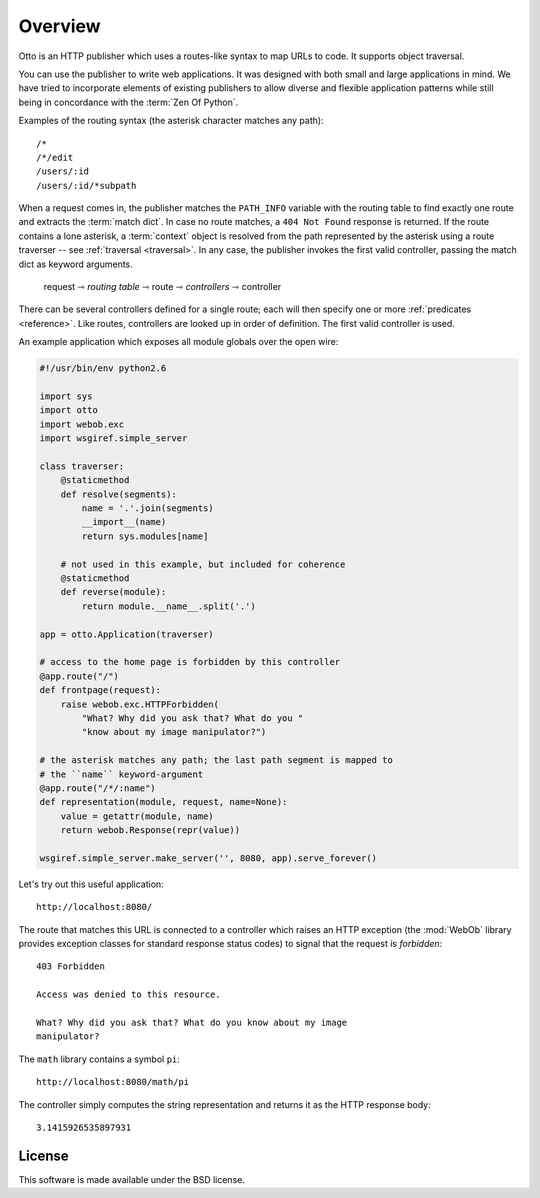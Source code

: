Overview
========

Otto is an HTTP publisher which uses a routes-like syntax to map URLs
to code. It supports object traversal.

You can use the publisher to write web applications. It was designed
with both small and large applications in mind. We have tried to
incorporate elements of existing publishers to allow diverse and
flexible application patterns while still being in concordance with
the :term:`Zen Of Python`.

Examples of the routing syntax (the asterisk character matches any path)::

  /*
  /*/edit
  /users/:id
  /users/:id/*subpath

When a request comes in, the publisher matches the ``PATH_INFO``
variable with the routing table to find exactly one route and extracts
the :term:`match dict`. In case no route matches, a ``404 Not Found``
response is returned. If the route contains a lone asterisk, a
:term:`context` object is resolved from the path represented by the
asterisk using a route traverser -- see :ref:`traversal
<traversal>`. In any case, the publisher invokes the first valid
controller, passing the match dict as keyword arguments.

  request ⇾ *routing table* ⇾ route ⇾ *controllers* ⇾ controller

There can be several controllers defined for a single route; each will
then specify one or more :ref:`predicates <reference>`. Like routes,
controllers are looked up in order of definition. The first valid
controller is used.

An example application which exposes all module globals over the open
wire:

.. code-block:: python

  #!/usr/bin/env python2.6

  import sys
  import otto
  import webob.exc
  import wsgiref.simple_server

  class traverser:
      @staticmethod
      def resolve(segments):
          name = '.'.join(segments)
          __import__(name)
          return sys.modules[name]

      # not used in this example, but included for coherence
      @staticmethod
      def reverse(module):
          return module.__name__.split('.')

  app = otto.Application(traverser)

  # access to the home page is forbidden by this controller
  @app.route("/")
  def frontpage(request):
      raise webob.exc.HTTPForbidden(
          "What? Why did you ask that? What do you "
          "know about my image manipulator?")

  # the asterisk matches any path; the last path segment is mapped to
  # the ``name`` keyword-argument
  @app.route("/*/:name")
  def representation(module, request, name=None):
      value = getattr(module, name)
      return webob.Response(repr(value))

  wsgiref.simple_server.make_server('', 8080, app).serve_forever()

Let's try out this useful application::

  http://localhost:8080/

.. -> root_input

The route that matches this URL is connected to a controller which
raises an HTTP exception (the :mod:`WebOb` library provides exception
classes for standard response status codes) to signal that the request
is *forbidden*::

  403 Forbidden

  Access was denied to this resource.

  What? Why did you ask that? What do you know about my image
  manipulator?

.. -> denied_response

The ``math`` library contains a symbol ``pi``::

  http://localhost:8080/math/pi

.. -> pi_input

The controller simply computes the string representation and returns
it as the HTTP response body::

  3.1415926535897931

.. -> pi_response

  >>> from otto.tests.mock.simple_server import assert_response
  >>> assert_response(root_input.split('8080')[1], app, denied_response)
  >>> assert_response(pi_input.split('8080')[1], app, pi_response)

License
-------

This software is made available under the BSD license.

